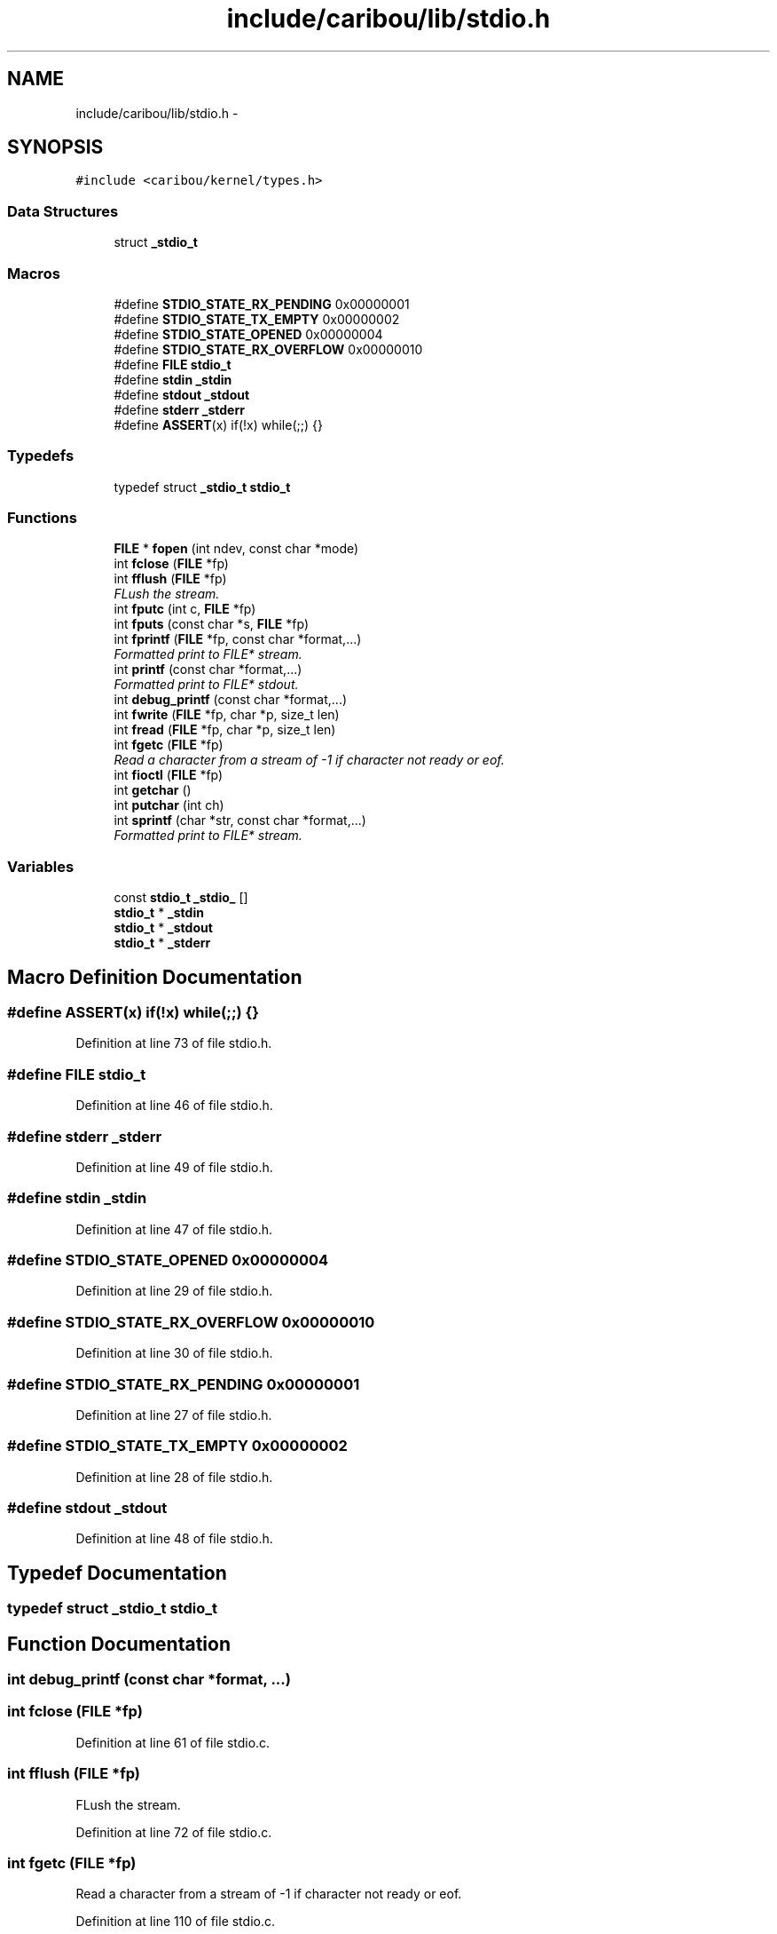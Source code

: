 .TH "include/caribou/lib/stdio.h" 3 "Sat Jul 19 2014" "Version 0.9" "CARIBOU RTOS" \" -*- nroff -*-
.ad l
.nh
.SH NAME
include/caribou/lib/stdio.h \- 
.SH SYNOPSIS
.br
.PP
\fC#include <caribou/kernel/types\&.h>\fP
.br

.SS "Data Structures"

.in +1c
.ti -1c
.RI "struct \fB_stdio_t\fP"
.br
.in -1c
.SS "Macros"

.in +1c
.ti -1c
.RI "#define \fBSTDIO_STATE_RX_PENDING\fP   0x00000001"
.br
.ti -1c
.RI "#define \fBSTDIO_STATE_TX_EMPTY\fP   0x00000002"
.br
.ti -1c
.RI "#define \fBSTDIO_STATE_OPENED\fP   0x00000004"
.br
.ti -1c
.RI "#define \fBSTDIO_STATE_RX_OVERFLOW\fP   0x00000010"
.br
.ti -1c
.RI "#define \fBFILE\fP   \fBstdio_t\fP"
.br
.ti -1c
.RI "#define \fBstdin\fP   \fB_stdin\fP"
.br
.ti -1c
.RI "#define \fBstdout\fP   \fB_stdout\fP"
.br
.ti -1c
.RI "#define \fBstderr\fP   \fB_stderr\fP"
.br
.ti -1c
.RI "#define \fBASSERT\fP(x)   if(!x) while(;;) {}"
.br
.in -1c
.SS "Typedefs"

.in +1c
.ti -1c
.RI "typedef struct \fB_stdio_t\fP \fBstdio_t\fP"
.br
.in -1c
.SS "Functions"

.in +1c
.ti -1c
.RI "\fBFILE\fP * \fBfopen\fP (int ndev, const char *mode)"
.br
.ti -1c
.RI "int \fBfclose\fP (\fBFILE\fP *fp)"
.br
.ti -1c
.RI "int \fBfflush\fP (\fBFILE\fP *fp)"
.br
.RI "\fIFLush the stream\&. \fP"
.ti -1c
.RI "int \fBfputc\fP (int c, \fBFILE\fP *fp)"
.br
.ti -1c
.RI "int \fBfputs\fP (const char *s, \fBFILE\fP *fp)"
.br
.ti -1c
.RI "int \fBfprintf\fP (\fBFILE\fP *fp, const char *format,\&.\&.\&.)"
.br
.RI "\fIFormatted print to FILE* stream\&. \fP"
.ti -1c
.RI "int \fBprintf\fP (const char *format,\&.\&.\&.)"
.br
.RI "\fIFormatted print to FILE* stdout\&. \fP"
.ti -1c
.RI "int \fBdebug_printf\fP (const char *format,\&.\&.\&.)"
.br
.ti -1c
.RI "int \fBfwrite\fP (\fBFILE\fP *fp, char *p, size_t len)"
.br
.ti -1c
.RI "int \fBfread\fP (\fBFILE\fP *fp, char *p, size_t len)"
.br
.ti -1c
.RI "int \fBfgetc\fP (\fBFILE\fP *fp)"
.br
.RI "\fIRead a character from a stream of -1 if character not ready or eof\&. \fP"
.ti -1c
.RI "int \fBfioctl\fP (\fBFILE\fP *fp)"
.br
.ti -1c
.RI "int \fBgetchar\fP ()"
.br
.ti -1c
.RI "int \fBputchar\fP (int ch)"
.br
.ti -1c
.RI "int \fBsprintf\fP (char *str, const char *format,\&.\&.\&.)"
.br
.RI "\fIFormatted print to FILE* stream\&. \fP"
.in -1c
.SS "Variables"

.in +1c
.ti -1c
.RI "const \fBstdio_t\fP \fB_stdio_\fP []"
.br
.ti -1c
.RI "\fBstdio_t\fP * \fB_stdin\fP"
.br
.ti -1c
.RI "\fBstdio_t\fP * \fB_stdout\fP"
.br
.ti -1c
.RI "\fBstdio_t\fP * \fB_stderr\fP"
.br
.in -1c
.SH "Macro Definition Documentation"
.PP 
.SS "#define ASSERT(x)   if(!x) while(;;) {}"

.PP
Definition at line 73 of file stdio\&.h\&.
.SS "#define FILE   \fBstdio_t\fP"

.PP
Definition at line 46 of file stdio\&.h\&.
.SS "#define stderr   \fB_stderr\fP"

.PP
Definition at line 49 of file stdio\&.h\&.
.SS "#define stdin   \fB_stdin\fP"

.PP
Definition at line 47 of file stdio\&.h\&.
.SS "#define STDIO_STATE_OPENED   0x00000004"

.PP
Definition at line 29 of file stdio\&.h\&.
.SS "#define STDIO_STATE_RX_OVERFLOW   0x00000010"

.PP
Definition at line 30 of file stdio\&.h\&.
.SS "#define STDIO_STATE_RX_PENDING   0x00000001"

.PP
Definition at line 27 of file stdio\&.h\&.
.SS "#define STDIO_STATE_TX_EMPTY   0x00000002"

.PP
Definition at line 28 of file stdio\&.h\&.
.SS "#define stdout   \fB_stdout\fP"

.PP
Definition at line 48 of file stdio\&.h\&.
.SH "Typedef Documentation"
.PP 
.SS "typedef struct \fB_stdio_t\fP  \fBstdio_t\fP"

.SH "Function Documentation"
.PP 
.SS "int debug_printf (const char *format, \&.\&.\&.)"

.SS "int fclose (\fBFILE\fP *fp)"

.PP
Definition at line 61 of file stdio\&.c\&.
.SS "int fflush (\fBFILE\fP *fp)"

.PP
FLush the stream\&. 
.PP
Definition at line 72 of file stdio\&.c\&.
.SS "int fgetc (\fBFILE\fP *fp)"

.PP
Read a character from a stream of -1 if character not ready or eof\&. 
.PP
Definition at line 110 of file stdio\&.c\&.
.SS "int fioctl (\fBFILE\fP *fp)"

.PP
Definition at line 370 of file stdio\&.c\&.
.SS "\fBFILE\fP* fopen (intndev, const char *mode)"

.PP
Definition at line 50 of file stdio\&.c\&.
.SS "int fprintf (\fBFILE\fP *fp, const char *format, \&.\&.\&.)"

.PP
Formatted print to FILE* stream\&. 
.PP
Definition at line 323 of file stdio\&.c\&.
.SS "int fputc (intc, \fBFILE\fP *fp)"
Write a character to the FILE* stream\&. return character written or -1 + errno if character was not written\&. 
.PP
Definition at line 83 of file stdio\&.c\&.
.SS "int fputs (const char *s, \fBFILE\fP *fp)"
Write a characters to the FILE* stream\&. return number of characters written or -1 + errno if characters where not written\&. 
.PP
Definition at line 99 of file stdio\&.c\&.
.SS "int fread (\fBFILE\fP *fp, char *p, size_tlen)"

.PP
Definition at line 365 of file stdio\&.c\&.
.SS "int fwrite (\fBFILE\fP *fp, char *p, size_tlen)"

.PP
Definition at line 360 of file stdio\&.c\&.
.SS "int getchar ()"

.PP
Definition at line 375 of file stdio\&.c\&.
.SS "int printf (const char *format, \&.\&.\&.)"

.PP
Formatted print to FILE* stdout\&. 
.PP
Definition at line 335 of file stdio\&.c\&.
.SS "int putchar (intch)"

.PP
Definition at line 380 of file stdio\&.c\&.
.SS "int sprintf (char *str, const char *format, \&.\&.\&.)"

.PP
Formatted print to FILE* stream\&. 
.PP
Definition at line 312 of file stdio\&.c\&.
.SH "Variable Documentation"
.PP 
.SS "\fBstdio_t\fP* _stderr"

.PP
Definition at line 28 of file stdio\&.c\&.
.SS "\fBstdio_t\fP* _stdin"

.PP
Definition at line 26 of file stdio\&.c\&.
.SS "const \fBstdio_t\fP _stdio_[]"

.SS "\fBstdio_t\fP* _stdout"

.PP
Definition at line 27 of file stdio\&.c\&.
.SH "Author"
.PP 
Generated automatically by Doxygen for CARIBOU RTOS from the source code\&.

